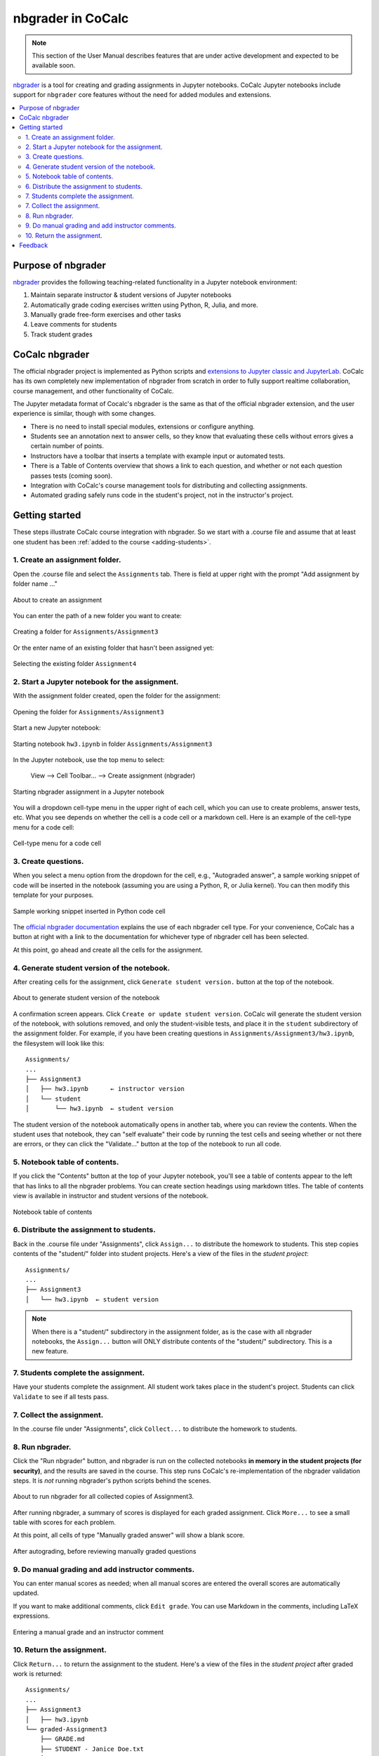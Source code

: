 .. index:: Courses; nbgrader
.. index:: nbgrader
.. _nbgrader-doc:

=====================
nbgrader in CoCalc
=====================

.. note::

    This section of the User Manual describes features that are under active development and expected to be available soon.

`nbgrader`_ is a tool for creating and grading assignments in Jupyter notebooks. CoCalc Jupyter notebooks include support for ``nbgrader`` core features without the need for added modules and extensions.

.. contents::
   :local:
   :depth: 2

.. index:: nbgrader; purpose
.. _nbgrader-purpose:

Purpose of nbgrader
===============================

`nbgrader`_  provides the following teaching-related functionality in a Jupyter notebook environment:

#. Maintain separate instructor & student versions of Jupyter notebooks
#. Automatically grade coding exercises written using Python, R, Julia, and more.
#. Manually grade free-form exercises and other tasks
#. Leave comments for students
#. Track student grades

CoCalc nbgrader
===============

The official nbgrader project is implemented as Python scripts
and `extensions to Jupyter classic and JupyterLab <https://nbgrader.readthedocs.io/en/stable/user_guide/installation.html>`_.
CoCalc has its own completely new implementation of nbgrader
from scratch in order to fully support realtime collaboration,
course management, and other functionality of CoCalc.

The Jupyter metadata format of Cocalc's nbgrader is the same as that of the
official nbgrader extension, and the user experience is similar,
though with some changes.


* There is no need to install special modules, extensions or configure anything.
* Students see an annotation next to answer cells, so they know that evaluating these cells without errors gives a certain number of points.
* Instructors have a toolbar that inserts a template with example input or automated tests.
* There is a Table of Contents overview that shows a link to each question, and whether or not each question passes tests (coming soon).
* Integration with CoCalc's course management tools for distributing and collecting assignments.
* Automated grading safely runs code in the student's project, not in the instructor's project.

Getting started
================

These steps illustrate CoCalc course integration with nbgrader. So we start with a .course file and assume that at least one student has been :ref:`added to the course <adding-students>`.

1. Create an assignment folder.
-------------------------------

Open the .course file and select the ``Assignments`` tab. There is field at upper right with the prompt "Add assignment by folder name ..."

.. figure:: img/nbgrader/nbg-create-assg-0.png
     :width: 95%
     :align: center

     About to create an assignment

You can enter the path of a new folder you want to create:

.. figure:: img/nbgrader/nbg-create-assg.png
     :width: 95%
     :align: center

     Creating a folder for ``Assignments/Assignment3``


Or the enter name of an existing folder that hasn't been assigned yet:

.. figure:: img/nbgrader/nbg-create-assg-1.png
     :width: 95%
     :align: center

     Selecting the existing folder ``Assignment4``

2. Start a Jupyter notebook for the assignment.
------------------------------------------------

With the assignment folder created, open the folder for the assignment:

.. figure:: img/nbgrader/nbg-open-assg-folder.png
     :width: 95%
     :align: center

     Opening the folder for ``Assignments/Assignment3``

Start a new Jupyter notebook:

.. figure:: img/nbgrader/nbg-new-notebook.png
     :width: 95%
     :align: center

     Starting notebook ``hw3.ipynb`` in folder ``Assignments/Assignment3``


In the Jupyter notebook, use the top menu to select:

   View --> Cell Toolbar... --> Create assignment (nbgrader)

.. figure:: img/nbgrader/nbg-view-ca.png
     :width: 95%
     :align: center

     Starting nbgrader assignment in a Jupyter notebook

You will a dropdown cell-type menu in the upper right of each cell, which you can use to create problems, answer tests, etc. What you see depends on whether the cell is a code cell or a markdown cell. Here is an example of the cell-type menu for a code cell:

.. figure:: img/nbgrader/nbg-cq-code.png
     :width: 95%
     :align: center

     Cell-type menu for a code cell


3. Create questions.
---------------------

When you select a menu option from the dropdown for the cell, e.g., "Autograded answer", a sample working snippet of code will be inserted in the notebook (assuming you are using a Python, R, or Julia kernel). You can then modify this template for your purposes.

.. figure:: img/nbgrader/nbg-code-snippet.png
     :width: 95%
     :align: center

     Sample working snippet inserted in Python code cell

The `official nbgrader documentation`_ explains the use of each nbgrader cell type. For your convenience, CoCalc has a button at right with a link to the  documentation for whichever type of nbgrader cell has been selected.

At this point, go ahead and create all the cells for the assignment.

4. Generate student version of the notebook.
--------------------------------------------

After creating cells for the assignment, click ``Generate student version.`` button at the top of the notebook.


.. figure:: img/nbgrader/nbg-gen-sv.png
     :width: 95%
     :align: center

     About to generate student version of the notebook

A confirmation screen appears. Click ``Create or update student version``. CoCalc will generate the student version of the notebook, with solutions removed, and only the student-visible tests, and place it in the ``student`` subdirectory of the assignment folder. For example, if you have been creating questions in ``Assignments/Assignment3/hw3.ipynb``, the filesystem will look like this::

    Assignments/
    ...
    ├── Assignment3
    │   ├── hw3.ipynb      ← instructor version
    │   └── student
    │       └── hw3.ipynb  ← student version

The student version of the notebook automatically opens in another tab, where you can review the contents. When the student uses that notebook, they can "self evaluate" their code by running the test cells and seeing whether or not there are errors, or they can click the "Validate..." button at the top of the notebook to run all code.

5. Notebook table of contents.
--------------------------------------------

If you click the "Contents" button at the top of your Jupyter notebook, you'll see a table of contents appear to the left that has links to all the nbgrader problems. You can create section headings using markdown titles. The table of contents view is available in instructor and student versions of the notebook.

.. figure:: img/nbgrader/nbg-contents.png
     :width: 95%
     :align: center

     Notebook table of contents


6. Distribute the assignment to students.
--------------------------------------------

Back in the .course file under "Assignments", click ``Assign...`` to distribute the homework to students. This step copies contents of the "student/" folder into student projects. Here's a view of the files in the *student project*::

    Assignments/
    ...
    ├── Assignment3
    │   └── hw3.ipynb  ← student version

.. note::

   When there is a "student/" subdirectory in the assignment folder, as is the case with all nbgrader notebooks, the ``Assign...`` button will ONLY distribute contents of the "student/" subdirectory. This is a new feature.

7. Students complete the assignment.
--------------------------------------------

Have your students complete the assignment. All student work takes place in the student's project. Students can click ``Validate`` to see if all tests pass.

7. Collect the assignment.
--------------------------------------------

In the .course file under "Assignments", click ``Collect...`` to distribute the homework to students.

8. Run nbgrader.
--------------------------------------------

Click the "Run nbgrader" button, and nbgrader is run on the collected notebooks **in memory in the student projects (for security)**, and the results are saved in the course.
This step runs CoCalc's re-implementation of the nbgrader validation steps. It is *not* running nbgrader's python scripts behind the scenes.

.. figure:: img/nbgrader/nbg-about-to-autograde.png
     :width: 95%
     :align: center

     About to run nbgrader for all collected copies of Assignment3.

After running nbgrader, a summary of scores is displayed for each graded assignment. Click ``More...`` to see a small table with scores for each problem.

At this point, all cells of type "Manually graded answer" will show a blank score.

.. figure:: img/nbgrader/nbg-autograded.png
     :width: 95%
     :align: center

     After autograding, before reviewing manually graded questions

9. Do manual grading and add instructor comments.
-------------------------------------------------

You can enter manual scores as needed; when all manual scores are
entered the overall scores are automatically updated.

If you want to make additional comments, click ``Edit grade``. You can use Markdown in the comments, including LaTeX expressions.

.. figure:: img/nbgrader/nbg-manual-grade.png
     :width: 95%
     :align: center

     Entering a manual grade and an instructor comment


10. Return the assignment.
--------------------------------------------

Click ``Return...`` to return the assignment to the student. Here's a view of the files in the *student project* after graded work is returned::

    Assignments/
    ...
    ├── Assignment3
    │   ├── hw3.ipynb
    └── graded-Assignment3
        ├── GRADE.md
        ├── STUDENT - Janice Doe.txt
        └── hw3.ipynb

The file GRADE.md appears in the returned assignment. It uses markdown and shows a table of scores of problems from nbgrader. Here's an example of the GRADE.md file that the student receives (rendered view only):

.. figure:: img/nbgrader/nbg-student-grade.png
     :width: 65%
     :align: center

     Sample grade report returned to the student


Feedback
================

If you have questions or comments, or are likely to use nbgrader in CoCalc in the future, `let us know! <mailto:help@cocalc.com>`_



.. _nbgrader: https://nbgrader.readthedocs.io/
.. _official nbgrader documentation: https://nbgrader.readthedocs.io/en/stable/user_guide/creating_and_grading_assignments.html#developing-assignments-with-the-assignment-toolbar
